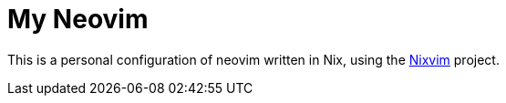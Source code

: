 # My Neovim

This is a personal configuration of neovim written in Nix, using the https://github.com/nix-community/nixvim[Nixvim] project.
